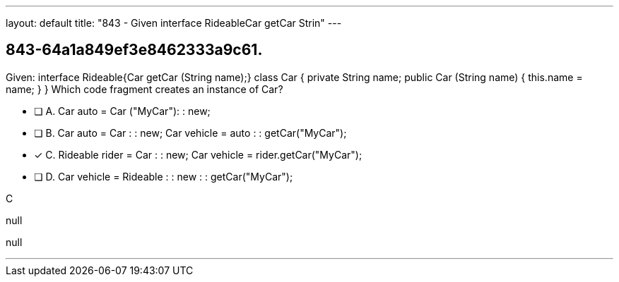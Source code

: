 ---
layout: default 
title: "843 - Given interface RideableCar getCar Strin"
---


[.question]
== 843-64a1a849ef3e8462333a9c61.


****

[.query]
--
Given: interface Rideable{Car getCar (String name);} class Car { private String name; public Car (String name) { this.name = name; } } Which code fragment creates an instance of Car?


--

[.list]
--
* [ ] A. Car auto = Car ("MyCar"): : new;
* [ ] B. Car auto = Car : : new; Car vehicle = auto : : getCar("MyCar");
* [*] C. Rideable rider = Car : : new; Car vehicle = rider.getCar("MyCar");
* [ ] D. Car vehicle = Rideable : : new : : getCar("MyCar");

--
****

[.answer]
C

[.explanation]
--
null
--

[.ka]
null

'''


